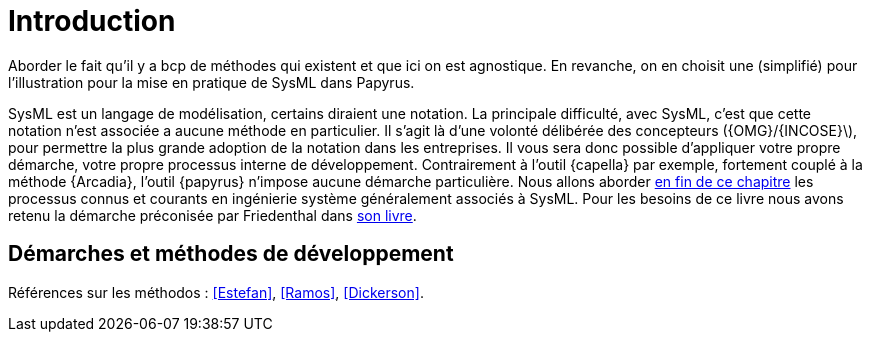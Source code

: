 = Introduction

*****
Aborder le fait qu'il y a bcp de méthodes qui existent et que ici on est agnostique.
En revanche, on en choisit une (simplifié) pour l'illustration pour la mise en pratique de SysML dans Papyrus.
*****

SysML est un langage de modélisation, certains diraient une notation.
La principale difficulté, avec SysML, c'est que cette notation n'est associée a aucune méthode en particulier.
Il s'agit là d'une volonté délibérée des concepteurs ({OMG}/{INCOSE}\), pour permettre la plus grande adoption de la notation dans les entreprises.
Il vous sera donc possible d'appliquer votre propre démarche, votre propre processus interne de développement.
Contrairement à l'outil {capella} par exemple, fortement couplé à la méthode {Arcadia}, l'outil {papyrus} n'impose aucune démarche particulière.
Nous allons aborder <<methods,en fin de ce chapitre>> les processus connus et courants en ingénierie système généralement associés à SysML.
Pour les besoins de ce livre nous avons retenu la démarche préconisée par Friedenthal dans <<Friedenthal2016,son livre>>.


[[methods]]
== Démarches et méthodes de développement

Références sur les méthodos : <<Estefan>>, <<Ramos>>, <<Dickerson>>.
